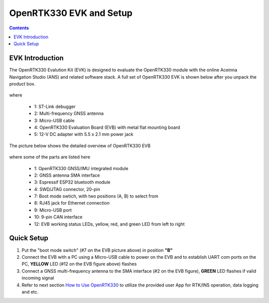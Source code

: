OpenRTK330 EVK and Setup
==========================

.. contents:: Contents
    :local:

EVK Introduction
~~~~~~~~~~~~~~~~~~~~~~~~~~~~~~~

The OpenRTK330 Evalution Kit (EVK) is designed to evaluate the OpenRTK330 module with the  online Aceinna Navigation Studio (ANS) and related software stack. A full set of OpenRTK330 EVK is shown below after you unpack the product box. 

.. figure:: media/EvalKit.png
    :width: 7.0in
    :height: 5.0in

where

  * 1: ST-Link debugger
  * 2: Multi-frequency GNSS antenna
  * 3: Micro-USB cable
  * 4: OpenRTK330 Evaluation Board (EVB) with metal flat mounting board
  * 5: 12-V DC adapter with 5.5 x 2.1 mm power jack

The picture below shows the detailed overview of OpenRTK330 EVB

  .. figure:: media/EvalBoard.png
      :width: 6.0in
      :height: 6.0in

where some of the parts are listed here

  * 1: OpenRTK330 GNSS/IMU integrated module
  * 2: GNSS antenna SMA interface
  * 3: Espressif ESP32 bluetooth module
  * 4: SWD/JTAG connector, 20-pin
  * 7: Boot mode swtich, with two positions (A, B) to select from
  * 8: RJ45 jack for Ethernet connection
  * 9: Micro-USB port
  * 10: 9-pin CAN interface
  * 12: EVB working status LEDs, yellow, red, and green LED from left to right

.. The ESP32 bluetooth module on the OpenRTK330 EVB has been programmed and configured to provide bluetooth wireless connectivity, and user do not have to get hands on it.

.. The OpenRTK330 EVK is all set as a high precision GNSS/INS positioning platform before shipping out, you could skip the following firmware installation/update process and directly go to learn `How to Use OpenRTK330 EVK <https://openrtk.readthedocs.io/en/latest/useOpenRTK.html>`_. Otherwise, if you want to update the module with the latest firmware, follow the instructions below carefully.


Quick Setup
~~~~~~~~~~~~~
1. Put the "boot mode switch" (#7 on the EVB picture above) in position **"B"**

2. Connect the EVB with a PC using a Micro-USB cable to power on the EVB and to establish UART com ports on the PC, **YELLOW** LED (#12 on the EVB figure above) flashes

3. Connect a GNSS multi-frequency antenna to the SMA interface (#2 on the EVB figure), **GREEN** LED flashes if valid incoming signal

4. Refer to next section `How to Use OpenRTK330 <https://openrtk.readthedocs.io/en/latest/useOpenRTK.html>`_ to utilize the provided user App for RTK/INS operation, data logging and etc.



